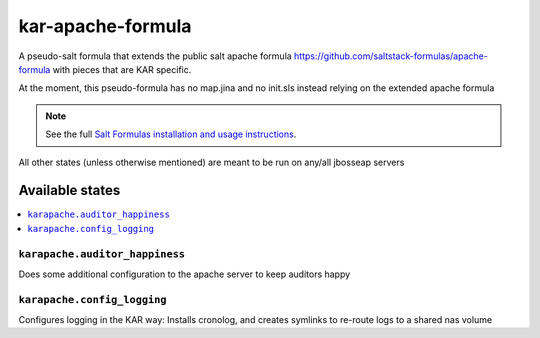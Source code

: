 ================
kar-apache-formula
================

A pseudo-salt formula that extends the public salt apache formula 
https://github.com/saltstack-formulas/apache-formula with pieces
that are KAR specific.

At the moment, this pseudo-formula has no map.jina and no init.sls instead
relying on the extended apache formula

.. note::

    See the full `Salt Formulas installation and usage instructions
    <http://docs.saltstack.com/en/latest/topics/development/conventions/formulas.html>`_.

All other states (unless otherwise mentioned) are meant to be run on any/all jbosseap servers
	
Available states
================

.. contents::
    :local:

``karapache.auditor_happiness``
------------

Does some additional configuration to the apache server to keep auditors happy

``karapache.config_logging``
------------

Configures logging in the KAR way: Installs cronolog, and creates symlinks to re-route
logs to a shared nas volume



